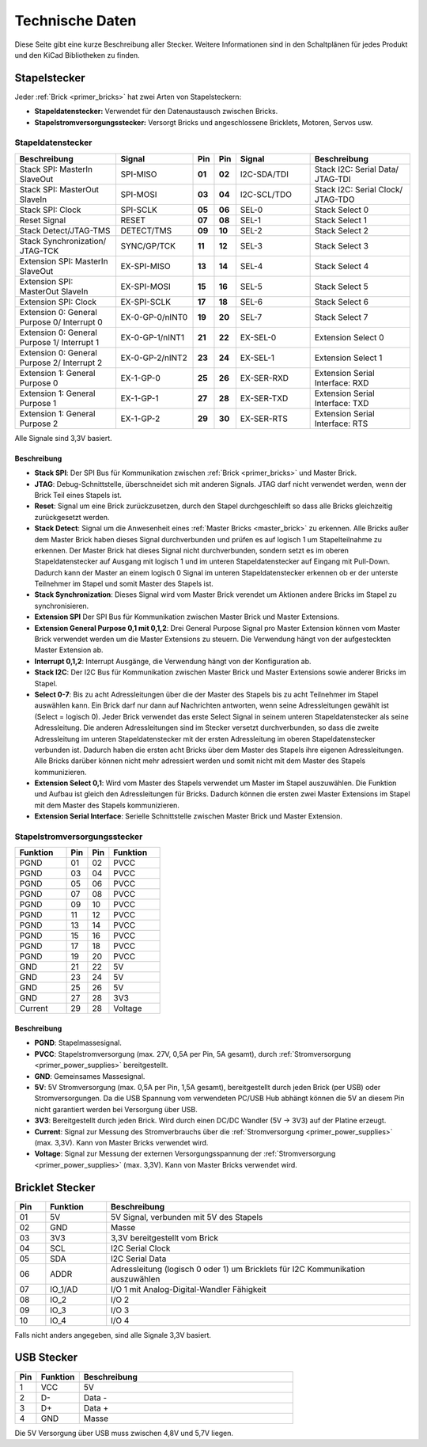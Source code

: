 
.. _technical_data:

Technische Daten
================

Diese Seite gibt eine kurze Beschreibung aller Stecker. Weitere Informationen
sind in den Schaltplänen für jedes Produkt und den KiCad Bibliotheken zu finden.


Stapelstecker
-------------

Jeder :ref:`Brick <primer_bricks>` hat zwei Arten von Stapelsteckern:

* **Stapeldatenstecker:** Verwendet für den Datenaustausch zwischen Bricks.
* **Stapelstromversorgungsstecker:** Versorgt Bricks und angeschlossene Bricklets, Motoren, Servos usw.


.. _connector_stack_data:

Stapeldatenstecker
^^^^^^^^^^^^^^^^^^

.. csv-table:: 
   :header: "Beschreibung", "Signal", "Pin", "Pin", "Signal", "Beschreibung"
   :widths: 200, 150, 25, 25, 150, 200

   "Stack SPI: MasterIn SlaveOut",                "SPI-MISO",        "**01**", "**02**", "I2C-SDA/TDI", "Stack I2C: Serial Data/ JTAG-TDI"
   "Stack SPI: MasterOut SlaveIn",                "SPI-MOSI",        "**03**", "**04**", "I2C-SCL/TDO", "Stack I2C: Serial Clock/ JTAG-TDO"
   "Stack SPI: Clock",                            "SPI-SCLK",        "**05**", "**06**", "SEL-0",       "Stack Select 0"
   "Reset Signal",                                "RESET",           "**07**", "**08**", "SEL-1",       "Stack Select 1"
   "Stack Detect/JTAG-TMS",                       "DETECT/TMS",      "**09**", "**10**", "SEL-2",       "Stack Select 2"
   "Stack Synchronization/ JTAG-TCK",             "SYNC/GP/TCK",     "**11**", "**12**", "SEL-3",       "Stack Select 3"
   "Extension SPI: MasterIn SlaveOut",            "EX-SPI-MISO",     "**13**", "**14**", "SEL-4",       "Stack Select 4"
   "Extension SPI: MasterOut SlaveIn",            "EX-SPI-MOSI",     "**15**", "**16**", "SEL-5",       "Stack Select 5"
   "Extension SPI: Clock",                        "EX-SPI-SCLK",     "**17**", "**18**", "SEL-6",       "Stack Select 6"
   "Extension 0: General Purpose 0/ Interrupt 0", "EX-0-GP-0/nINT0", "**19**", "**20**", "SEL-7",       "Stack Select 7"
   "Extension 0: General Purpose 1/ Interrupt 1", "EX-0-GP-1/nINT1", "**21**", "**22**", "EX-SEL-0",    "Extension Select 0"
   "Extension 0: General Purpose 2/ Interrupt 2", "EX-0-GP-2/nINT2", "**23**", "**24**", "EX-SEL-1",    "Extension Select 1"
   "Extension 1: General Purpose 0",              "EX-1-GP-0",       "**25**", "**26**", "EX-SER-RXD",  "Extension Serial Interface: RXD"
   "Extension 1: General Purpose 1",              "EX-1-GP-1",       "**27**", "**28**", "EX-SER-TXD",  "Extension Serial Interface: TXD"
   "Extension 1: General Purpose 2",              "EX-1-GP-2",       "**29**", "**30**", "EX-SER-RTS",  "Extension Serial Interface: RTS"

Alle Signale sind 3,3V basiert.


Beschreibung
""""""""""""

* **Stack SPI**: Der SPI Bus für Kommunikation zwischen
  :ref:`Brick <primer_bricks>` und Master Brick.
* **JTAG**: Debug-Schnittstelle, überschneidet sich mit anderen Signals. JTAG
  darf nicht verwendet werden, wenn der Brick Teil eines Stapels ist.
* **Reset**: Signal um eine Brick zurückzusetzen, durch den Stapel
  durchgeschleift so dass alle Bricks gleichzeitig zurückgesetzt werden.
* **Stack Detect**: Signal um die Anwesenheit eines
  :ref:`Master Bricks <master_brick>` zu erkennen.
  Alle Bricks außer dem Master Brick haben dieses Signal durchverbunden und
  prüfen es auf logisch 1 um Stapelteilnahme zu erkennen. Der Master Brick
  hat dieses Signal nicht durchverbunden, sondern setzt es im oberen
  Stapeldatenstecker auf Ausgang mit logisch 1 und im unteren Stapeldatenstecker
  auf Eingang mit Pull-Down. Dadurch kann der Master an einem logisch 0 Signal
  im unteren Stapeldatenstecker erkennen ob er der unterste Teilnehmer im Stapel
  und somit Master des Stapels ist.
* **Stack Synchronization**: Dieses Signal wird vom Master Brick verendet um
  Aktionen andere Bricks im Stapel zu synchronisieren.
* **Extension SPI** Der SPI Bus für Kommunikation zwischen Master Brick und
  Master Extensions.
* **Extension General Purpose 0,1 mit 0,1,2**: Drei General Purpose Signal pro
  Master Extension können vom Master Brick verwendet werden um die Master
  Extensions zu steuern. Die Verwendung hängt von der aufgesteckten Master
  Extension ab.
* **Interrupt 0,1,2**: Interrupt Ausgänge, die Verwendung hängt von der
  Konfiguration ab.
* **Stack I2C**: Der I2C Bus für Kommunikation zwischen Master Brick und Master
  Extensions sowie anderer Bricks im Stapel.
* **Select 0-7**: Bis zu acht Adressleitungen über die der Master des Stapels
  bis zu acht Teilnehmer im Stapel auswählen kann. Ein Brick darf nur dann auf
  Nachrichten antworten, wenn seine Adressleitungen gewählt ist
  (Select = logisch 0). Jeder Brick verwendet das erste Select Signal in seinem
  unteren Stapeldatenstecker als seine Adressleitung. Die anderen
  Adressleitungen sind im Stecker versetzt durchverbunden, so dass die zweite
  Adressleitung im unteren Stapeldatenstecker mit der ersten Adressleitung im
  oberen Stapeldatenstecker verbunden ist. Dadurch haben die ersten acht Bricks
  über dem Master des Stapels ihre eigenen Adressleitungen. Alle Bricks darüber
  können nicht mehr adressiert werden und somit nicht mit dem Master des Stapels
  kommunizieren.
* **Extension Select 0,1**: Wird vom Master des Stapels verwendet um Master
  im Stapel auszuwählen. Die Funktion und Aufbau ist gleich den Adressleitungen
  für Bricks. Dadurch können die ersten zwei Master Extensions im Stapel mit dem
  Master des Stapels kommunizieren.
* **Extension Serial Interface**: Serielle Schnittstelle zwischen Master Brick
  und Master Extension.


.. _connector_stack_power:

Stapelstromversorgungsstecker
^^^^^^^^^^^^^^^^^^^^^^^^^^^^^

.. tabularcolumns: |C|C|C|C|

.. csv-table:: 
   :header: "Funktion", "Pin", "Pin", "Funktion"
   :widths: 60, 25, 25, 60

   "PGND",		"01",		"02", "PVCC"
   "PGND",		"03",		"04", "PVCC"
   "PGND",		"05",		"06", "PVCC"
   "PGND",		"07",		"08", "PVCC"
   "PGND",		"09",		"10", "PVCC"
   "PGND",		"11",		"12", "PVCC"
   "PGND",		"13",		"14", "PVCC"
   "PGND",		"15",		"16", "PVCC"
   "PGND",		"17",		"18", "PVCC"
   "PGND",		"19",		"20", "PVCC"
   "GND",		"21",		"22", "5V"
   "GND",		"23",		"24", "5V"
   "GND",		"25",		"26", "5V"
   "GND",		"27",		"28", "3V3"
   "Current",	"29",		"28", "Voltage"


Beschreibung
""""""""""""

* **PGND**: Stapelmassesignal.
* **PVCC**: Stapelstromversorgung (max. 27V, 0,5A per Pin, 5A gesamt), durch
  :ref:`Stromversorgung <primer_power_supplies>` bereitgestellt.
* **GND**: Gemeinsames Massesignal.
* **5V**: 5V Stromversorgung (max. 0,5A per Pin, 1,5A gesamt),
  bereitgestellt durch jeden Brick (per USB) oder Stromversorgungen.
  Da die USB Spannung vom verwendeten PC/USB Hub abhängt
  können die 5V an diesem Pin nicht garantiert werden bei Versorgung über USB.
* **3V3**: Bereitgestellt durch jeden Brick. Wird durch einen DC/DC Wandler
  (5V -> 3V3) auf der Platine erzeugt.
* **Current**: Signal zur Messung des Stromverbrauchs über die
  :ref:`Stromversorgung <primer_power_supplies>` (max. 3,3V). Kann
  von Master Bricks verwendet wird.
* **Voltage**: Signal zur Messung der externen Versorgungsspannung der
  :ref:`Stromversorgung <primer_power_supplies>` (max. 3,3V). Kann
  von Master Bricks verwendet wird.


.. _connector_bricklet:

Bricklet Stecker
----------------

.. csv-table:: 
   :header: "Pin", "Funktion", "Beschreibung"
   :widths: 25, 50, 250

   "01", "5V",			"5V Signal, verbunden mit 5V des Stapels"
   "02", "GND",			"Masse"
   "03", "3V3",			"3,3V bereitgestellt vom Brick"
   "04", "SCL",			"I2C Serial Clock"
   "05", "SDA",			"I2C Serial Data"
   "06", "ADDR",		"Adressleitung (logisch 0 oder 1) um Bricklets für I2C Kommunikation auszuwählen"
   "07", "IO_1/AD",		"I/O 1 mit Analog-Digital-Wandler Fähigkeit"
   "08", "IO_2",		"I/O 2"
   "09", "IO_3",		"I/O 3"
   "10", "IO_4",		"I/O 4"

Falls nicht anders angegeben, sind alle Signale 3,3V basiert.


.. _connector_usb:

USB Stecker
-----------

.. csv-table::
   :header: "Pin", "Funktion", "Beschreibung"
   :widths: 25, 50, 250

   "1", "VCC",        "5V"
   "2", "D-",         "Data -"
   "3", "D+",         "Data +"
   "4", "GND",        "Masse"

Die 5V Versorgung über USB muss zwischen 4,8V und 5,7V liegen.
